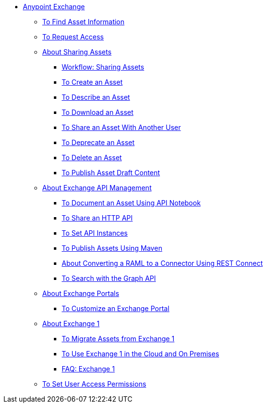// Anypoint Exchange ToC

* link:/anypoint-exchange/[Anypoint Exchange]
** link:/anypoint-exchange/to-find-info[To Find Asset Information]
** link:/anypoint-exchange/to-request-access[To Request Access]
** link:/anypoint-exchange/about-sharing-assets[About Sharing Assets]
*** link:/anypoint-exchange/workflow-sharing-assets[Workflow: Sharing Assets]
*** link:/anypoint-exchange/to-create-an-asset[To Create an Asset]
*** link:/anypoint-exchange/to-describe-an-asset[To Describe an Asset]
*** link:/anypoint-exchange/to-download-an-asset[To Download an Asset]
*** link:/anypoint-exchange/to-share-an-asset-with-a-user[To Share an Asset With Another User]
*** link:/anypoint-exchange/to-deprecate-asset[To Deprecate an Asset]
*** link:/anypoint-exchange/to-delete-asset[To Delete an Asset]
*** link:/anypoint-exchange/to-publish-an-asset[To Publish Asset Draft Content]
** link:/anypoint-exchange/about-api-use[About Exchange API Management]
*** link:/anypoint-exchange/to-use-api-notebook[To Document an Asset Using API Notebook]
*** link:/anypoint-exchange/to-share-an-http-api[To Share an HTTP API]
*** link:/anypoint-exchange/to-configure-api-settings[To Set API Instances]
*** link:/anypoint-exchange/to-publish-assets-maven[To Publish Assets Using Maven]
*** link:/anypoint-exchange/to-deploy-using-rest-connect[About Converting a RAML to a Connector Using REST Connect]
*** link:/anypoint-exchange/to-search-with-graph-api[To Search with the Graph API]
** link:/anypoint-exchange/about-portals[About Exchange Portals]
*** link:/anypoint-exchange/to-customize-portal[To Customize an Exchange Portal]
** link:/anypoint-exchange/about-exchange1[About Exchange 1]
*** link:/anypoint-exchange/migrate[To Migrate Assets from Exchange 1]
*** link:/anypoint-exchange/exchange1[To Use Exchange 1 in the Cloud and On Premises]
*** link:/anypoint-exchange/exchange1-faq[FAQ: Exchange 1]
** link:/anypoint-exchange/to-set-permissions[To Set User Access Permissions]
